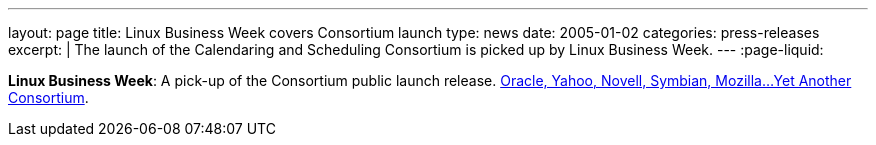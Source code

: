 ---
layout: page
title: Linux Business Week covers Consortium launch
type: news
date: 2005-01-02
categories: press-releases
excerpt: |
  The launch of the Calendaring and Scheduling Consortium is picked up by Linux
  Business Week.
---
:page-liquid:

*Linux Business Week*: A pick-up of the Consortium public launch
release. http://www.linuxbusinessweek.com/story/47727.htm[Oracle&#44;
Yahoo&#44; Novell&#44; Symbian&#44; Mozilla...Yet Another Consortium].
